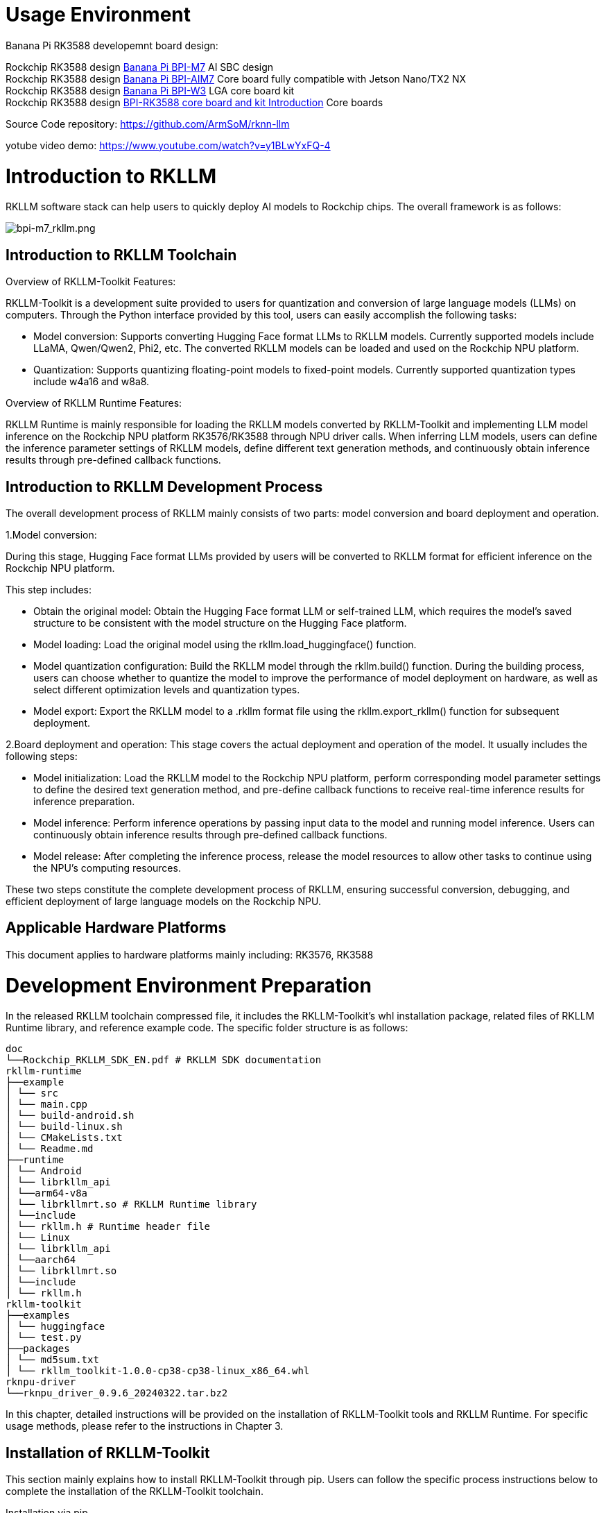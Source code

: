 = Usage Environment

Banana Pi RK3588 developemnt board design:

Rockchip RK3588 design link:/en/BPI-M7/BananaPi_BPI-M7[Banana Pi BPI-M7] AI SBC design +
Rockchip RK3588 design link:/en/BPI-AIM7/BananaPi_BPI-AIM7[Banana Pi BPI-AIM7] Core board fully compatible with Jetson Nano/TX2 NX +
Rockchip RK3588 design link:/en/BPI-W3/BananaPi_BPI-W3[Banana Pi BPI-W3] LGA core board kit +
Rockchip RK3588 design link:/BPI-RK3588_CoreBoardAndDevelopmentKit/BananaPi_BPI-RK3588_CoreBoardAndDevelopmentKit[BPI-RK3588 core board and kit Introduction] Core boards 


Source Code repository: https://github.com/ArmSoM/rknn-llm

yotube video demo: https://www.youtube.com/watch?v=y1BLwYxFQ-4

= Introduction to RKLLM

RKLLM software stack can help users to quickly deploy AI models to Rockchip chips. The overall framework is as follows:

image::/bpi-m7/bpi-m7_rkllm.png[bpi-m7_rkllm.png]

== Introduction to RKLLM Toolchain

Overview of RKLLM-Toolkit Features:

RKLLM-Toolkit is a development suite provided to users for quantization and conversion of large language models (LLMs) on computers. Through the Python interface provided by this tool, users can easily accomplish the following tasks:

* Model conversion: Supports converting Hugging Face format LLMs to RKLLM models. Currently supported models include LLaMA, Qwen/Qwen2, Phi2, etc. The converted RKLLM models can be loaded and used on the Rockchip NPU platform.

* Quantization: Supports quantizing floating-point models to fixed-point models. Currently supported quantization types include w4a16 and w8a8.

Overview of RKLLM Runtime Features:

RKLLM Runtime is mainly responsible for loading the RKLLM models converted by RKLLM-Toolkit and implementing LLM model inference on the Rockchip NPU platform RK3576/RK3588 through NPU driver calls. When inferring LLM models, users can define the inference parameter settings of RKLLM models, define different text generation methods, and continuously obtain inference results through pre-defined callback functions.

== Introduction to RKLLM Development Process

The overall development process of RKLLM mainly consists of two parts: model conversion and board deployment and operation.


1.Model conversion:

During this stage, Hugging Face format LLMs provided by users will be converted to RKLLM format for efficient inference on the Rockchip NPU platform.

This step includes:

* Obtain the original model: Obtain the Hugging Face format LLM or self-trained LLM, which requires the model's saved structure to be consistent with the model structure on the Hugging Face platform.
* Model loading: Load the original model using the rkllm.load_huggingface() function.
* Model quantization configuration: Build the RKLLM model through the rkllm.build() function. During the building process, users can choose whether to quantize the model to improve the performance of model deployment on hardware, as well as select different optimization levels and quantization types.
* Model export: Export the RKLLM model to a .rkllm format file using the rkllm.export_rkllm() function for subsequent deployment.

2.Board deployment and operation: This stage covers the actual deployment and operation of the model. It usually includes the following steps:

* Model initialization: Load the RKLLM model to the Rockchip NPU platform, perform corresponding model parameter settings to define the desired text generation method, and pre-define callback functions to receive real-time inference results for inference preparation.
* Model inference: Perform inference operations by passing input data to the model and running model inference. Users can continuously obtain inference results through pre-defined callback functions.
* Model release: After completing the inference process, release the model resources to allow other tasks to continue using the NPU's computing resources.

These two steps constitute the complete development process of RKLLM, ensuring successful conversion, debugging, and efficient deployment of large language models on the Rockchip NPU.

== Applicable Hardware Platforms

This document applies to hardware platforms mainly including: RK3576, RK3588

= Development Environment Preparation

In the released RKLLM toolchain compressed file, it includes the RKLLM-Toolkit's whl installation package, related files of RKLLM Runtime library, and reference example code. The specific folder structure is as follows:

```sh 

doc
└──Rockchip_RKLLM_SDK_EN.pdf # RKLLM SDK documentation
rkllm-runtime
├──example
│ └── src
│ └── main.cpp
│ └── build-android.sh
│ └── build-linux.sh
│ └── CMakeLists.txt
│ └── Readme.md
├──runtime
│ └── Android
│ └── librkllm_api
│ └──arm64-v8a
│ └── librkllmrt.so # RKLLM Runtime library
│ └──include
│ └── rkllm.h # Runtime header file
│ └── Linux
│ └── librkllm_api
│ └──aarch64
│ └── librkllmrt.so
│ └──include
│ └── rkllm.h
rkllm-toolkit
├──examples
│ └── huggingface
│ └── test.py
├──packages
│ └── md5sum.txt 
│ └── rkllm_toolkit-1.0.0-cp38-cp38-linux_x86_64.whl
rknpu-driver
└──rknpu_driver_0.9.6_20240322.tar.bz2

```

In this chapter, detailed instructions will be provided on the installation of RKLLM-Toolkit tools and RKLLM Runtime. For specific usage methods, please refer to the instructions in Chapter 3.

== Installation of RKLLM-Toolkit

This section mainly explains how to install RKLLM-Toolkit through pip. Users can follow the specific process instructions below to complete the installation of the RKLLM-Toolkit toolchain.

Installation via pip

Install miniforge3 tool

To avoid the system's requirement for multiple different versions of Python environments, it is recommended to use miniforge3 to manage Python environments. Check whether miniforge3 and conda versions are installed. If installed, this step can be omitted.

```sh 
conda -V
# If conda is not installed, it will prompt "conda: command not found"
# If conda is installed, it will show the version, for example, conda 23.9.0
```

Download the miniforge3 installation package

```sh 
wget -c https://mirrors.bfsu.edu.cn/github-release/condaforge/miniforge/LatestRelease/Miniforge3-Linux-x86_64.sh
```
Install miniforge3

```sh
chmod 777 Miniforge3-Linux-x86_64.sh
bash Miniforge3-Linux-x86_64.sh
```

Create RKLLM-Toolkit Conda environment

Enter the Conda base environment

```sh
source ~/miniforge3/bin/activate # miniforge3 is the installation directory
# (base) xxx@xxx-pc:~$
```
Create a Conda environment named RKLLM-Toolkit with Python 3.8 version (recommended version)

```sh
conda create -n RKLLM-Toolkit python=3.8
```

Enter the RKLLM-Toolkit Conda environment

```sh
conda activate RKLLM-Toolkit
# (RKLLM-Toolkit) xxx@xxx-pc:~$
```

Installation of RKLLM-Toolkit

Install the RKLLM-Toolkit toolchain whl package directly using pip in the RKLLM-Toolkit Conda environment. During the installation process, the installation tool will automatically download the necessary dependencies for the RKLLM-Toolkit tools.

```sh
pip3 install rkllm_toolkit-1.0.0-cp38-cp38-linux_x86_64.whl
```

If the following commands execute without errors, the installation is successful.

```sh
python
from rkllm.api import RKLLM
```

== Usage of RKLLM Runtime Library

The released RKLLM toolchain files include all files containing RKLLM Runtime:

* lib/librkllmrt.so: RKLLM Runtime library for RK3576/RK3588 board-side deployment and inference of RKLLM models.

* include/rkllm_api.h: Header file corresponding to librkllmrt.so function library, which includes explanations of related structures and function definitions.

When building deployment and inference code for RK3576/RK3588 boards through the RKLLM toolchain, attention should be paid to linking the above header files and function libraries to ensure correct compilation. When the code is actually running on RK3576/RK3588 boards, it is also necessary to ensure that the above function library files are successfully pushed to the board and declare the function library through the following environment variables:

```sh
ulimit -Sn 50000
export LD_LIBRARY_PATH=./lib
./llm_demo qwen.rkllm
```

== Compilation Requirements of RKLLM Runtime

During the use of RKLLM Runtime, attention should be paid to the version issue of the gcc compiler. It is recommended to use the cross-compilation tool gcc-arm-10.2-2020.11-x86_64-aarch64-none-linux-gnu. The specific download path is: .

link:https://developer.arm.com/downloads/-/gnu-a/10-2-2020-11[GCC_10.2 Cross Compilation Tool Download Address] 

Please note that cross-compilation tools are often downward compatible but not upward compatible, so do not use versions below 10.2.

If you choose to use the Android platform, you need to compile Android executable files. It is recommended to use the Android NDK tool for cross-compilation. The download path is: Android NDK Cross Compilation Tool Download Address, and the recommended version is r18b.

Specific compilation methods can also refer to example/build_demo.sh in the RKLLM-Toolkit toolchain files.

== Chip Kernel Update

Since the current publicly available firmware kernel driver version does not support the RKLLM tool, it is necessary to update the kernel. The rknpu driver package supports two main kernel versions: kernel-5.10 and kernel-6.1. For kernel-5.10, it is recommended to use a specific version number 5.10.198, repo: GitHub - rockchip-linux/kernel at develop-5.10; for kernel-6.1, it is recommended to use a specific version number 6.1.57. The specific version number can be confirmed in the Makefile under the kernel root directory. The update steps are as follows: a. Download the compressed package rknpu_driver_0.9.6_20240322.tar.bz2. b. Unzip the package and overwrite the rknpu driver code in the current kernel code directory. c. Recompile the kernel. d. Burn the newly compiled kernel into the device.

= DeepSeek support 

== Way 1 : DeepSeek- R1 RK35XX Deployment 

* Download the DeepSeek - R1 - 1.5B HunggingFace model

Create a new directory and download all the files here ： https://huggingface.co/deepseek-ai/DeepSeek-R1-Distill-Qwen-1.5B/tree/main

* Write a conversion script and place it in the DeepSeek model directory.

```sh
from rkllm.api import RKLLM
from datasets import load_dataset
from transformers import AutoTokenizer
from tqdm import tqdm
import torch
from torch import nn
import os
# os.environ['CUDA_VISIBLE_DEVICES']='1'

modelpath = '.'
llm = RKLLM()

# Load model
# Use 'export CUDA_VISIBLE_DEVICES=2' to specify GPU device
# options ['cpu', 'cuda']
ret = llm.load_huggingface(model=modelpath, model_lora = None, device='cpu')
# ret = llm.load_gguf(model = modelpath)
if ret!= 0:
    print('Load model failed!')
    exit(ret)

# Build model
dataset = "./data_quant.json"
# Json file format, please note to add prompt in the input，like this:
# [{"input":"Human: 你好！\nAssistant: ", "target": "你好！我是人工智能助手KK！"},...]

qparams = None
# qparams = 'gdq.qparams' # Use extra_qparams
#ret = llm.build(do_quantization=True, optimization_level=1, quantized_dtype='w8a8',
#                quantized_algorithm='normal', target_platform='rk3588', num_npu_core=3, extra_qparams=qparams, dataset=dataset)

ret = llm.build(do_quantization=True, optimization_level=1, quantized_dtype='w8a8',
                quantized_algorithm='normal', target_platform='rk3576', num_npu_core=2, extra_qparams=qparams, dataset=dataset)

if ret!= 0:
    print('Build model failed!')
    exit(ret)

# Evaluate Accuracy
def eval_wikitext(llm):
    seqlen = 512
    tokenizer = AutoTokenizer.from_pretrained(
        modelpath, trust_remote_code=True)
    # Dataset download link:
    # https://huggingface.co/datasets/Salesforce/wikitext/tree/main/wikitext - 2 - raw - v1
    testenc = load_dataset(
        "parquet", data_files='./wikitext/wikitext - 2 - raw - 1/test - 00000 - of - 00001.parquet', split='train')
    testenc = tokenizer("\n\n".join(
        testenc['text']), return_tensors="pt").input_ids
    nsamples = testenc.numel() // seqlen
    nlls = []
    for i in tqdm(range(nsamples), desc="eval_wikitext: "):
        batch = testenc[:, (i * seqlen): ((i + 1) * seqlen)]
        inputs = {"input_ids": batch}
        lm_logits = llm.get_logits(inputs)
        if lm_logits is None:
            print("get logits failed!")
            return
        shift_logits = lm_logits[:, :-1, :]
        shift_labels = batch[:, 1:].to(lm_logits.device)
        loss_fct = nn.CrossEntropyLoss().to(lm_logits.device)
        loss = loss_fct(
            shift_logits.view(-1, shift_logits.size(-1)), shift_labels.view(-1))
        neg_log_likelihood = loss.float() * seqlen
        nlls.append(neg_log_likelihood)
    ppl = torch.exp(torch.stack(nlls).sum() / (nsamples * seqlen))
    print(f'wikitext - 2 - raw - 1 - test ppl: {round(ppl.item(), 2)}')

# eval_wikitext(llm)


# Chat with model
messages = "<|im_start|>system You are a helpful assistant.<|im_end|><|im_start|>user你好！\n<|im_end|><|im_start|>assistant"
kwargs = {"max_length": 128, "top_k": 1, "top_p": 0.8,
          "temperature": 0.8, "do_sample": True, "repetition_penalty": 1.1}
# print(llm.chat_model(messages, kwargs))


# Export rkllm model
ret = llm.export_rkllm("./deepseek - r1.rkllm")
if ret!= 0:
    print('Export model failed!')
    exit(ret)

If you need to perform accuracy evaluation, download the dataset as per the code and do the accuracy evaluation. If you need to adjust the quantization strategy, modify it accordingly above. Execute this script, and you can get the converted model deepseek - r1.rknn.

Deployment and running on the development board (write a development board program based on rkllm_api)

#include <cstdio>
#include <cstdint>
#include <cstdlib>
#include <cstring>
#include <string>
#include <iostream>
#include <fstream>
#include <vector>
#include <csignal>

#include "rkllm.h"

#define MODEL_PATH "/data/deepseek - r1_3588_w8a8.rkllm"

LLMHandle llmHandle = nullptr;

void exit_handler(int signal) {
    if (llmHandle!= nullptr)
    {
        {
            std::cout << "The program is about to exit" << std::endl;
            LLMHandle _tmp = llmHandle;
            llmHandle = nullptr;
            rkllm_destroy(_tmp);
        }
    }
    exit(signal);
}

void callback(RKLLMResult *result, void *userdata, LLMCallState state) {
    if (state == RKLLM_RUN_FINISH) {
        printf("\n");
    } else if (state == RKLLM_RUN_ERROR) {
        printf("\\run error\n");
    } else if (state == RKLLM_RUN_GET_LAST_HIDDEN_LAYER) {
        /* ================================================================================================================
        If the GET_LAST_HIDDEN_LAYER function is used, the callback interface will return the memory pointer: last_hidden_layer, the number of tokens: num_tokens, and the hidden layer size: embd_size.
        The data in last_hidden_layer can be obtained through these three parameters.
        Note: It needs to be obtained in the current callback. If not obtained in time, the next callback will release the pointer.
        ===============================================================================================================*/
        if (result->last_hidden_layer.embd_size!= 0 && result->last_hidden_layer.num_tokens!= 0) {
            int data_size = result->last_hidden_layer.embd_size * result->last_hidden_layer.num_tokens * sizeof(float);
            printf("\ndata_size:%d",data_size);
            std::ofstream outFile("last_hidden_layer.bin", std::ios::binary);
            if (outFile.is_open()) {
                outFile.write(reinterpret_cast<const char*>(result->last_hidden_layer.hidden_states), data_size);
                outFile.close();
                std::cout << "Data saved to output.bin successfully!" << std::endl;
            } else {
                std::cerr << "Failed to open the file for writing!" << std::endl;
            }
        }
    } else if (state == RKLLM_RUN_NORMAL) {
        printf("%s", result->text);
    }
}

int main() {
    signal(SIGINT, exit_handler);
    printf("rkllm init start\n");

    // Set parameters and initialize
    RKLLMParam param = rkllm_createDefaultParam();
    param.model_path = MODEL_PATH;

    // Set sampling parameters
    param.top_k = 1;
    param.top_p = 0.95;
    param.temperature = 0.8;
    param.repeat_penalty = 1.1;
    param.frequency_penalty = 0.0;
    param.presence_penalty = 0.0;

    param.max_new_tokens = 128000;
    param.max_context_len = 128000;
    param.skip_special_token = true;
    param.extend_param.base_domain_id = 0;

    int ret = rkllm_init(&llmHandle, ¶m, callback);
    if (ret == 0){
        printf("rkllm init success\n");
    } else {
        printf("rkllm init failed\n");
        exit_handler(-1);
    }

    std::string text;
    RKLLMInput rkllm_input;

    // Initialize the infer parameter structure
    RKLLMInferParam rkllm_infer_params;
    memset(&rkllm_infer_params, 0, sizeof(RKLLMInferParam));  // Initialize all contents to 0

    rkllm_infer_params.mode = RKLLM_INFER_GENERATE;

    while (true)
    {
        std::string input_str;
        printf("\n");
        printf("user: ");
        std::getline(std::cin, input_str);
        if (input_str == "exit")
        {
            break;
        }

        text = input_str;
        rkllm_input.input_type = RKLLM_INPUT_PROMPT;
        rkllm_input.prompt_input = (char *)text.c_str();
        printf("robot: ");

        // If you want to use the normal inference function, configure rkllm_infer_mode to RKLLM_INFER_GENERATE or do not configure parameters
        rkllm_run(llmHandle, &rkllm_input, &rkllm_infer_params, NULL);
    }
    rkllm_destroy(llmHandle);

    return 0;
}

```

Execute command

```sh
ulimit -Sn 50000
export LD_LIBRARY_PATH=.
cd ~
chmod 777 llm_demo
./llm_demo deepseek-r1.rkllm 10000 1000

== Way 2 ： DeepSeek - R1 RK35XX Deployment

* Download the DeepSeek - R1 - 1.5B HunggingFace model

* Create a new directory and download all the files here : https://huggingface.co/deepseek-ai/DeepSeek-R1-Distill-Qwen-1.5B/tree/main

=== Model Transformation

Firstly, we need to create the rkllm model with data_quantit.json for quantization. We will use the fp16 model to generate the results as quantization calibration data. Secondly, run the following code to generate data_quant. json and export the rkllm model.

```sh
cd rknn-llm/examples/DeepSeek-R1-Distill-Qwen-1.5B_Demo/export
python generate_data_quant.py -m /path/to/DeepSeek-R1-Distill-Qwen-1.5B
python export_rkllm.py
```

If it is a 3576 development board, it is necessary to modify export_rkllm. py

```sh
target_platform = "RK3576"
num_npu_core = 2
```

After execution, the .rkllm model file will be generated in the directory

=== C++ demonstrate

In the deploy directory, there is example code for board side inference
```sh
cd rknn-llm/examples/DeepSeek-R1-Distill-Qwen-1.5B_Demo/deploy
# for linux
./build-linux.sh
# for android
./build-android.sh
# push install dir to device
adb push install/demo_Linux_aarch64 /data
# push model file to device
adb push DeepSeek-R1-Distill-Qwen-1.5B-rk35**.rkllm /data/demo_Linux_aarch64
```

Before running the script, it is necessary to modify the compiler position of the development board For example:

```sh
GCC_COMPILER_PATH=~/customized_project/3576/rk3576_linux_rkr5/linux/prebuilts/gcc/linux-x86/aarch64/gcc-arm-10.3-2021.07-x86_64-aarch64-none-linux-gnu/bin/aarch64-none-linux-gnu
```

=== Run demonstration

Example of running a directory on the /data/demo_Linux_arch64 board

```sh
adb shell
cd /data/demo_Linux_aarch64
# export lib path
export LD_LIBRARY_PATH=./lib
taskset f0 ./llm_demo ./DeepSeek-R1-Distill-Qwen-1.5B_W8A8_RK3576.rkllm  2048 4096
```

TIP: 1,If you copy from the demo, remove the scene prompt words. DeepSeek does not need prompt words. +
2,Pay attention to the Chinese character encoding of the input in the terminal. +
3,The development board memory needs to be 8G or more, and it occupies about 70% during operation.

quote: https://t.rock-chips.com/forum.php?mod=viewthread&tid=4836


```

TIP: 1.If you copy from the demo, remove the scene prompt words. DeepSeek does not need prompt words. +
2.Pay attention to the Chinese character encoding of the input in the terminal. +
3.The development board memory needs to be 8G or more, and it occupies about 70% during operation.

= Usage Environment

Development board: BPI-M7 ,BPI-M5 Pro, BPI-AIM7,BPI-AIM6,BPI-CM5 Pro 

repository: https://github.com/ArmSoM/rknn-llm


= Sample Purchase

* ArmSoM independent website: [https://www.armsom.org/product - page/sige7](https://www.armsom.org/product - page/sige7)
* ArmSoM AliExpress official store: https://www.aliexpress.com/store/1102800175
* ArmSoM Taobao official store: https://item.taobao.com/item.htm?id=757023687970